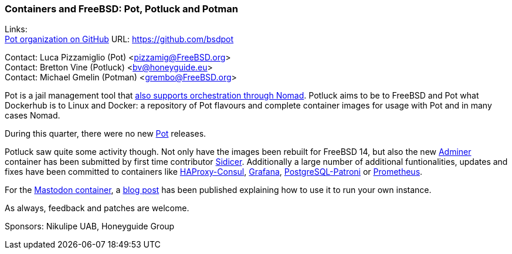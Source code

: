 === Containers and FreeBSD: Pot, Potluck and Potman

Links: +
link:https://github.com/bsdpot[Pot organization on GitHub] URL: link:https://github.com/bsdpot[]

Contact: Luca Pizzamiglio (Pot) <pizzamig@FreeBSD.org> +
Contact: Bretton Vine (Potluck) <bv@honeyguide.eu> +
Contact: Michael Gmelin (Potman) <grembo@FreeBSD.org>

Pot is a jail management tool that link:https://www.freebsd.org/news/status/report-2020-01-2020-03/#pot-and-the-nomad-pot-driver[also supports orchestration through Nomad].
Potluck aims to be to FreeBSD and Pot what Dockerhub is to Linux and Docker: a repository of Pot flavours and complete container images for usage with Pot and in many cases Nomad.

During this quarter, there were no new link:https://github.com/bsdpot/pot[Pot] releases.

Potluck saw quite some activity though. Not only have the images been rebuilt for FreeBSD 14, but also the new link:https://github.com/bsdpot/potluck/tree/master/adminer[Adminer] container has been submitted by first time contributor link:https://github.com/Sidicer[Sidicer]. Additionally a large number of additional funtionalities, updates and fixes have been committed to containers like link:https://github.com/bsdpot/potluck/tree/master/haproxy-consul[HAProxy-Consul], link:https://github.com/bsdpot/potluck/tree/master/grafana[Grafana], link:https://github.com/bsdpot/potluck/tree/master/postgresql-patroni[PostgreSQL-Patroni] or link:https://github.com/bsdpot/potluck/tree/master/prometheus[Prometheus]. 

For the link:https://github.com/bsdpot/potluck/tree/master/mastodon-s3[Mastodon container], a link:https://honeyguide.eu/posts/run-your-own-mastodon-server/[blog post] has been published explaining how to use it to run your own instance.

As always, feedback and patches are welcome.

Sponsors: Nikulipe UAB, Honeyguide Group
